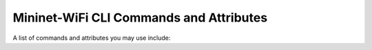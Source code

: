 ************
Mininet-WiFi CLI Commands and Attributes
************

A list of commands and attributes you may use include: 

.. confval:: help

    Help command

.. confval:: link node1 node2 up/down

    Link Up/Down: For fault tolerance testing, it can be helpful to bring links up and down

.. confval:: node.setAssociation(ap1, intf='node-wlan0')

    Forcing Association

.. confval:: node.setRange(10, intf='node-wlan0') or net.addStation(... range=10)

    Setting Signal Range

.. confval:: node.wintfs[0].range

    Getting Signal Range

.. confval:: node.setAntennaGain(10, intf='node-wlan0') or net.addStation(... antennaGain=10)

    Setting the Antenna Gain

.. confval:: node.wintfs[0].antennaGain

    Getting the Antenna Range

.. confval:: node.setTxPower(10, intf='node-wlan0') or net.addStation(... txpower=10)

    Setting the Transmission Power

.. confval:: node.wintfs[0].power

    Getting the Transmission Power

.. confval:: node.setChannel(1, intf='node-wlan0')

    Setting the Channel

.. confval:: node.wintfs[0].channel

    Getting the Channel

.. confval:: node.setIntfName('newName', 0)

    Setting a new interface name: you can replace `newName` by any name and `0` by the id of the interface. For example: if the original interface is `node-wlan0` the id should by 0 while `node-wlan1` should be 1 and so on.

.. confval:: node.show()

    Showing Nodes
        
.. confval:: node.hide()

    Hiding Nodes

.. confval:: node.set_circle_color('r')  # for red color

    Setting Circle Color

.. confval:: node.setMasterMode(intf='node-wlan0', ssid='new-ssid', channel='1', mode='g')

    Setting Master Mode

.. confval:: node.setManagedMode(intf='node-wlan0')

    Setting Managed Mode

.. confval:: node.setAdhocMode(intf='node-wlan0')

    Setting Adhoc Mode

.. confval:: node.setMeshMode(intf='node-wlan0')

    Setting Mesh Mode

.. confval:: node.setPosition('10,10,0') # x=10, y=10, z=0

    Setting Node Position

.. confval:: node.position

    Getting Node Position

.. confval:: node.stop_()

    Shutting AP down

.. confval:: node.start_()

    Bringing AP up

.. confval:: stop

    Pause the simulation

.. confval:: start

    Continue the simulation

.. code:: xterm node1 node2

    XTerm Display: To display an xterm for sta1 and sta2:
